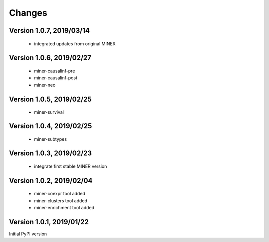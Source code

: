 Changes
=======

Version 1.0.7, 2019/03/14
-------------------------

  - integrated updates from original MINER

Version 1.0.6, 2019/02/27
-------------------------

  - miner-causalinf-pre
  - miner-causalinf-post
  - miner-neo


Version 1.0.5, 2019/02/25
-------------------------

  - miner-survival

Version 1.0.4, 2019/02/25
-------------------------

  - miner-subtypes

Version 1.0.3, 2019/02/23
-------------------------

  - integrate first stable MINER version

Version 1.0.2, 2019/02/04
-------------------------

  - miner-coexpr tool added
  - miner-clusters tool added
  - miner-enrichment tool added

Version 1.0.1, 2019/01/22
-------------------------

Initial PyPI version

